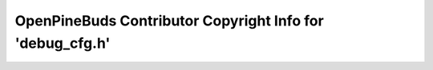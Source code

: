 ==========================================================
OpenPineBuds Contributor Copyright Info for 'debug_cfg.h'
==========================================================

